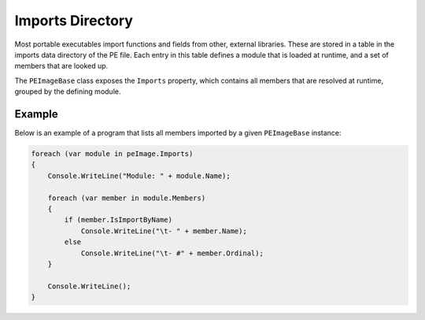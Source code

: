 Imports Directory
=================

Most portable executables import functions and fields from other, external libraries. These are stored in a table in the imports data directory of the PE file. Each entry in this table defines a module that is loaded at runtime, and a set of members that are looked up.

The ``PEImageBase`` class exposes the ``Imports`` property, which contains all members that are resolved at runtime, grouped by the defining module.

Example
-------

Below is an example of a program that lists all members imported by a given ``PEImageBase`` instance: 

.. code-block:: csharp

    foreach (var module in peImage.Imports)
    {
        Console.WriteLine("Module: " + module.Name);

        foreach (var member in module.Members)
        {
            if (member.IsImportByName)
                Console.WriteLine("\t- " + member.Name);
            else
                Console.WriteLine("\t- #" + member.Ordinal);
        }

        Console.WriteLine();
    }

